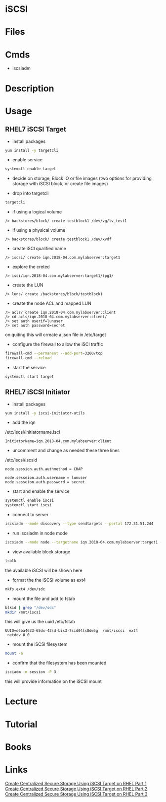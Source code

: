#+TAGS: iscsi storage


* iSCSI
* Files
* Cmds
- iscsiadm
* Description
* Usage
** RHEL7 iSCSI Target
- install packages
#+BEGIN_SRC sh
yum install -y targetcli
#+END_SRC

- enable service
#+BEGIN_SRC sh
systemctl enable target
#+END_SRC

- decide on storage, Block IO or file images (two options for providing storage with iSCSI block, or create file images)

- drop into targetcli
#+BEGIN_SRC sh
targetcli
#+END_SRC
- if using a logical volume
#+BEGIN_EXAMPLE
/> backstores/block/ create testblock1 /dev/vg/lv_test1
#+END_EXAMPLE
- if using a physical volume
#+BEGIN_EXAMPLE
/> backstores/block/ create testblock1 /dev/xvdf
#+END_EXAMPLE

- create iSCI qualified name
#+BEGIN_EXAMPLE
/> iscsi/ create iqn.2018-04.com.mylabserver:target1
#+END_EXAMPLE

- explore the creted
#+BEGIN_EXAMPLE
/> isci/iqn.2018-04.com.mylabserver:target1/tpg1/
#+END_EXAMPLE

- create the LUN
#+BEGIN_EXAMPLE
/> luns/ create /backstores/block/testblock1
#+END_EXAMPLE

- create the node ACL and mapped LUN
#+BEGIN_EXAMPLE
/> acls/ create iqn.2018-04.com.mylabserver:client
/> cd acls/iqn.2018-04.com.mylabserver:client/
/> set auth userif=lunuser
/> set auth password=secret
#+END_EXAMPLE
on quiting this will crreate a json file in /etc/target

- configure the firewall to allow the iSCI traffic
#+BEGIN_SRC sh
firewall-cmd --permanent --add-port=3260/tcp
firewall-cmd --reload
#+END_SRC

- start the service
#+BEGIN_SRC sh
systemctl start target
#+END_SRC

** RHEL7 iSCSI Initiator
- install packages
#+BEGIN_SRC sh
yum install -y iscsi-initiator-utils
#+END_SRC

- add the iqn
/etc/iscsi/initiatorname.isci
#+BEGIN_EXAMPLE
InitiatorName=iqn.2018-04.com.mylabserver:client
#+END_EXAMPLE

- uncomment and change as needed these three lines
/etc/iscsi/iscsid
#+BEGIN_EXAMPLE
node.session.auth.authmethod = CHAP

node.sesseion.auth.username = lunuser
node.sesseion.auth.password = secret
#+END_EXAMPLE

- start and enable the service
#+BEGIN_SRC sh
systemctl enable iscsi
systemctl start iscsi
#+END_SRC

- connect to server
#+BEGIN_SRC sh
iscsiadm --mode discovery --type sendtargets --portal 172.31.51.244
#+END_SRC

- run iscsiadm in node mode
#+BEGIN_SRC sh
iscsiadm --mode node --targetname iqn.2018-04.com.mylabserver:target1 --portal172.31.51.244 --login
#+END_SRC

- view available block storage
#+BEGIN_SRC sh
lsblk
#+END_SRC
the available iSCSI will be shown here

- format the the iSCSI volume as ext4
#+BEGIN_SRC sh
mkfs.ext4 /dev/sdc
#+END_SRC

- mount the file and add to fstab
#+BEGIN_SRC sh
blkid | grep "/dev/sdc"
mkdir /mnt/iscsi
#+END_SRC
this will give us the uuid
/etc/fstab
#+BEGIN_EXAMPLE
UUID=d6ba4633-65dx-43sd-bis3-7sid04ls8dw5g	/mnt/iscsi	ext4	_netdev	0 0
#+END_EXAMPLE

- mount the iSCSI filesystem
#+BEGIN_SRC sh
mount -a
#+END_SRC

- confirm that the filesystem has been mounted
#+BEGIN_SRC sh
isciadm -m session -P 3
#+END_SRC
this will provide information on the iSCSI mount

* Lecture
* Tutorial
* Books
* Links
[[https://www.tecmint.com/create-centralized-secure-storage-using-iscsi-targetin-linux/][Create Centralized Secure Storage Using iSCSI Target on RHEL Part 1]]
[[https://www.tecmint.com/create-luns-using-lvm-in-iscsi-target/][Create Centralized Secure Storage Using iSCSI Target on RHEL Part 2]]
[[https://www.tecmint.com/iscsi-initiator-client-setup/][Create Centralized Secure Storage Using iSCSI Target on RHEL Part 3]]
